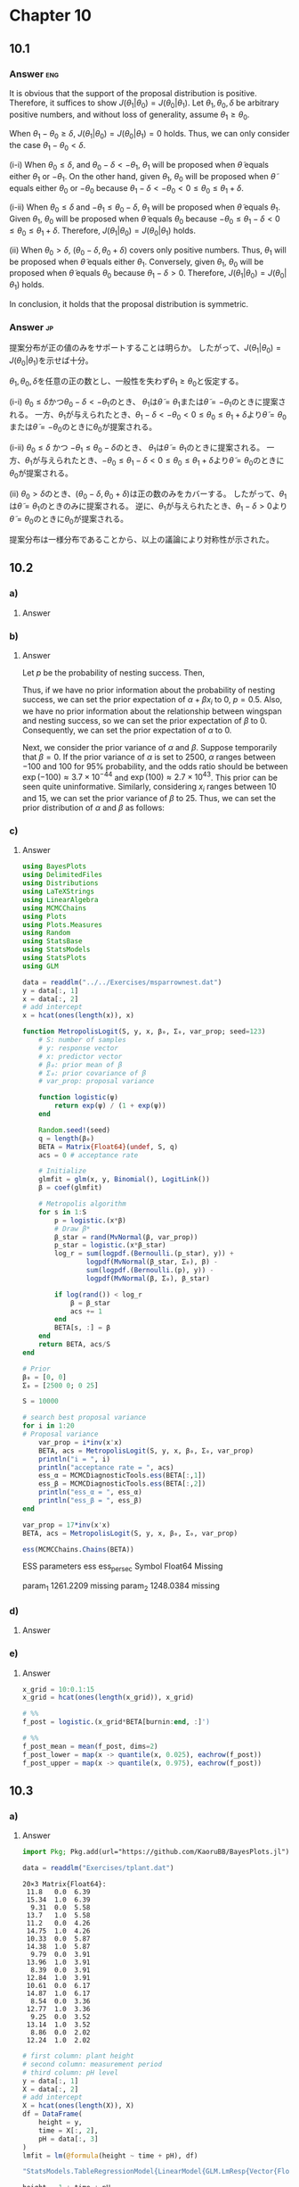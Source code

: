 * Chapter 10
:PROPERTIES:
:header-args:julia: :session hoff_site :eval no-export :exports code
:END:

** 10.1
*** Question :noexport:
Reflecting random walks:
It is often useful in MCMC to have a proposal distribution which is both symmetric and has support only on a certain region.
For example, if we know \(\theta > 0\), we would like our proposal distribution \(J(\theta_1 | \theta_0 )\) to have support on positive \(\theta\) values.
Consider the following proposal algorithm:
- sample \(\tilde{\theta} \sim \mathrm{uniform}(\theta_0 - \delta, \theta_0 + \delta)\);
- if \(\tilde{\theta} < 0\), set \(\theta_1 = -\tilde{\theta}\);
- if \(\tilde{\theta} \ge 0\), set \(\theta_1 = \tilde{\theta}\).
In other words, \(\theta_1 = |\tilde{\theta}|\).
Show that the above algorithm draws samples from a symmetric proposal distribution which has support on positive values of \(\theta\).
It may be helpful to write out the associated proposal density \(J(\theta_1 | \theta_0 )\) under the two conditions \(\theta_0 \le \delta\) and \(\theta_0 > \delta\) separately.

*** Answer :eng:
It is obvious that the support of the proposal distribution is positive.
Therefore, it suffices to show \(J(\theta_1|\theta_0) = J(\theta_0 | \theta_1)\).
Let \(\theta_1, \theta_0, \delta \) be arbitrary positive numbers,
and without loss of generality, assume \(\theta_1 \ge \theta_0\).

When \(\theta_1 - \theta_0 \ge \delta\), \(J(\theta_1|\theta_0) = J(\theta_0 | \theta_1) = 0\) holds.
Thus, we can only consider the case \(\theta_1 - \theta_0 < \delta \).

(i-i) When \(\theta_0 \le \delta \),
and \( \theta_0 - \delta < -\theta_1 \),
\(\theta_1 \) will be proposed when \(\tilde{\theta} \) equals either \(\theta_1\) or \(-\theta_1\).
On the other hand, given \(\theta_1\), \(\theta_0\) will be proposed when \(\tilde{\theta} \) equals either \(\theta_0\) or \(-\theta_0\) because \( \theta_1 - \delta < -\theta_0 < 0 \le \theta_0 \le \theta_1 + \delta \).

(i-ii) When \(\theta_0 \le \delta \) and \( -\theta_1 \le \theta_0 - \delta \),
\(\theta_1 \) will be proposed when \(\tilde{\theta} \) equals \(\theta_1\).
Given \(\theta_1\), \(\theta_0\) will be proposed when \(\tilde{\theta} \) equals \(\theta_0\) because \(-\theta_0 \le \theta_1 - \delta < 0 \le \theta_0 \le \theta_1 + \delta \).
Therefore, \(J(\theta_1|\theta_0) = J(\theta_0 | \theta_1)\) holds.

(ii) When \(\theta_0 > \delta \),
\((\theta_0 - \delta, \theta_0 + \delta)\) covers only positive numbers.
Thus, \(\theta_1 \) will be proposed when \(\tilde{\theta} \) equals either \(\theta_1\).
Conversely, given \(\theta_1\), \(\theta_0\) will be proposed when \(\tilde{\theta} \) equals \(\theta_0\) because \(\theta_1 - \delta > 0 \).
Therefore, \(J(\theta_1|\theta_0) = J(\theta_0 | \theta_1)\) holds.

In conclusion, it holds that the proposal distribution is symmetric.
*** Answer :jp:
提案分布が正の値のみをサポートすることは明らか。
したがって、\(J(\theta_1|\theta_0) = J(\theta_0 | \theta_1)\)を示せば十分。

\(\theta_1, \theta_0, \delta \)を任意の正の数とし、一般性を失わず\(\theta_1 \ge \theta_0\)と仮定する。

(i-i) \(\theta_0 \le \delta \)かつ\( \theta_0 - \delta < -\theta_1 \)のとき、
\(\theta_1\)は\(\tilde{\theta} = \theta_1\)または\(\tilde{\theta} =-\theta_1\)のときに提案される。
一方、\(\theta_1\)が与えられたとき、\( \theta_1 - \delta < -\theta_0 < 0 \le \theta_0 \le \theta_1 + \delta \)より\(\tilde{\theta} = \theta_0\)または\(\tilde{\theta} =-\theta_0\)のときに\(\theta_0\)が提案される。

(i-ii) \(\theta_0 \le \delta\) かつ \( -\theta_1 \le \theta_0 - \delta \)のとき、
\(\theta_1\)は\(\tilde{\theta} = \theta_1\)のときに提案される。
一方、\(\theta_1\)が与えられたとき、\(-\theta_0 \le \theta_1 - \delta < 0 \le \theta_0 \le \theta_1 + \delta \)より\(\tilde{\theta} = \theta_0\)のときに\(\theta_0\)が提案される。

(ii) \(\theta_0 > \delta \)のとき、\((\theta_0 - \delta, \theta_0 + \delta)\)は正の数のみをカバーする。
したがって、\(\theta_1\)は\(\tilde{\theta} = \theta_1\)のときのみに提案される。
逆に、\(\theta_1\)が与えられたとき、\(\theta_1 - \delta > 0 \)より\(\tilde{\theta} = \theta_0\)のときに\(\theta_0\)が提案される。

提案分布は一様分布であることから、以上の議論により対称性が示された。

** 10.2
*** Question :noexport:
Nesting success:
Younger male sparrows may or may not nest during a mating season, perhaps depending on their physical characteristics.
Researchers have recorded the nesting success of 43 young male sparrows of the same age,
as well as their wingspan, and the data appear in the file ~msparrownest.dat~.
Let \(Y_i\) be the binary indicator that sparrow \(i\) successfully nests, and let \(x_{i}\) denote their wingspan.
Our model for \(Y_i\) is
\(\text{logit Pr}(Y_i = 1|\alpha, \beta x_i) = \alpha + \beta x) \), where the logit function is given by
\(\text{logit} \theta = \log \frac{\theta}{1-\theta}\).

*** a)
**** Question :noexport:
Write out the joint sampling distribution
\(\prod_{i=1}^n p(y_i | \alpha, \beta, x_i)\) and simplify as much as possible.
**** Answer
\begin{align*}
\prod_{i=1}^n p(y_i | \alpha, \beta, x_i)
&= \prod_{i=1}^n \frac{\exp(\alpha + \beta x_i)^{y_i}}{1 + \exp(\alpha + \beta x_i)} \\
\end{align*}

*** b)
**** Question :noexport:
Formulate a prior probability distribution over \(\alpha\) and \(\beta\) by considering the range of \(\mathrm{Pr}(Y=1 | \alpha, \beta, x) \) as \(x\) ranges over 10 to 15, the approximate range of the observed wingspans.

**** Answer
Let \(p\) be the probability of nesting success.
Then,
\begin{align*}
\alpha + \beta x_i
&= \text{logit } p \\
&= \log \frac{p}{1-p}. \\
\end{align*}
Thus, if we have no prior information about the probability of nesting success,
we can set the prior expectation of \(\alpha + \beta x_i\) to 0, \(p = 0.5\).
Also, we have no prior information about the relationship between wingspan and nesting success,
so we can set the prior expectation of \(\beta\) to 0.
Consequently, we can set the prior expectation of \(\alpha\) to 0.

Next, we consider the prior variance of \(\alpha\) and \(\beta\).
Suppose temporarily that \(\beta = 0\).
If the prior variance of \(\alpha\) is set to \(2500\),
\(\alpha\) ranges between \(-100\) and \(100\) for 95% probability, and
the odds ratio should be between
\(\exp(-100) \approx 3.7 \times 10^{-44}\) and
\(\exp(100) \approx 2.7 \times 10^{43}\).
This prior can be seen quite uninformative.
Similarly, considering \(x_i\) ranges between 10 and 15,
we can set the prior variance of \(\beta\) to 25.
Thus, we can set the prior distribution of \(\alpha\) and \(\beta\) as follows:
\begin{align*}
\alpha &\sim \mathcal{N}(0, 2500) \\
\beta &\sim \mathcal{N}(0, 25) \\
\end{align*}
*** c)
**** Question :noexport:
Implement a Metropolis algorithm that approximates that approximates \(p(\alpha, \beta |\by, \bx)\).
Adjust the proposal distribution to achieve a reasonable acceptance rate, and run the algorithm long enough so that the effective sample size is at least 1,000 for each parameter.

**** Answer

#+begin_src julia :exports none
# start session at project root
import Pkg; Pkg.activate("./code")
#+end_src

#+RESULTS:

#+begin_src julia :exports code
using BayesPlots
using DelimitedFiles
using Distributions
using LaTeXStrings
using LinearAlgebra
using MCMCChains
using Plots
using Plots.Measures
using Random
using StatsBase
using StatsModels
using StatsPlots
using GLM
#+end_src

#+RESULTS:
: nil

#+begin_src julia :exports code :eval never
data = readdlm("../../Exercises/msparrownest.dat")
y = data[:, 1]
x = data[:, 2]
# add intercept
x = hcat(ones(length(x)), x)

function MetropolisLogit(S, y, x, β₀, Σ₀, var_prop; seed=123)
    # S: number of samples
    # y: response vector
    # x: predictor vector
    # β₀: prior mean of β
    # Σ₀: prior covariance of β
    # var_prop: proposal variance

    function logistic(ψ)
        return exp(ψ) / (1 + exp(ψ))
    end

    Random.seed!(seed)
    q = length(β₀)
    BETA = Matrix{Float64}(undef, S, q)
    acs = 0 # acceptance rate

    # Initialize
    glmfit = glm(x, y, Binomial(), LogitLink())
    β = coef(glmfit)

    # Metropolis algorithm
    for s in 1:S
        p = logistic.(x*β)
        # Draw β*
        β_star = rand(MvNormal(β, var_prop))
        p_star = logistic.(x*β_star)
        log_r = sum(logpdf.(Bernoulli.(p_star), y)) +
                logpdf(MvNormal(β_star, Σ₀), β) -
                sum(logpdf.(Bernoulli.(p), y)) -
                logpdf(MvNormal(β, Σ₀), β_star)

        if log(rand()) < log_r
            β = β_star
            acs += 1
        end
        BETA[s, :] = β
    end
    return BETA, acs/S
end

# Prior
β₀ = [0, 0]
Σ₀ = [2500 0; 0 25]

S = 10000

# search best proposal variance
for i in 1:20
# Proposal variance
    var_prop = i*inv(x'x)
    BETA, acs = MetropolisLogit(S, y, x, β₀, Σ₀, var_prop)
    println("i = ", i)
    println("acceptance rate = ", acs)
    ess_α = MCMCDiagnosticTools.ess(BETA[:,1])
    ess_β = MCMCDiagnosticTools.ess(BETA[:,2])
    println("ess_α = ", ess_α)
    println("ess_β = ", ess_β)
end
#+end_src

#+begin_src julia :exports both :eval never
var_prop = 17*inv(x'x)
BETA, acs = MetropolisLogit(S, y, x, β₀, Σ₀, var_prop)

ess(MCMCChains.Chains(BETA))
#+end_src

#+RESULTS:
#+begin_example julia
ESS
  parameters         ess   ess_per_sec
      Symbol     Float64       Missing

     param_1   1261.2209       missing
     param_2   1248.0384       missing
#+end_example

[[file:../../fig/ch10/ex10-2_itr.png]]

*** d)
**** Question :noexport:
Compare the posterior densities of \(\alpha\) and \(\beta\) to their prior densities.
**** Answer

[[file:../../fig/ch10/ex10-2d.png]]

*** e)
**** Question :noexport:
Using output from the Metropolis algorithm,
come up with a way to make a confidence band for the following /function/ \(f_{\alpha \beta}(x)\) of wingspan:
\[
f_{\alpha \beta}(x) = \frac{ e^{\alpha + \beta x} }{ 1 + e^{\alpha + \beta x} }.
\]
where \(\alpha\) and \(\beta\) are the parameters in your sampling model.
Make a plot of such a band.

**** Answer

#+begin_src julia :exports code :eval never
x_grid = 10:0.1:15
x_grid = hcat(ones(length(x_grid)), x_grid)

# %%
f_post = logistic.(x_grid*BETA[burnin:end, :]')

# %%
f_post_mean = mean(f_post, dims=2)
f_post_lower = map(x -> quantile(x, 0.025), eachrow(f_post))
f_post_upper = map(x -> quantile(x, 0.975), eachrow(f_post))
#+end_src

[[file:../../fig/ch10/ex10-2e.png]]

** 10.3
*** Question :noexport:
Tomato plants:
The file ~tplant.dat~ contains data on the heights of ten tomato plants, grown under a variety of soil =pH= conditions.
Each plant was measured twice.
During the first measurement, each plant’s height was recorded and a reading of soil =pH= was taken.
During the second measurement only plant height was measured, although it is assumed that pH levels did not vary much from measurement to measurement.

*** a)
**** Question :noexport:
Using ordinary least squares, fit a linear regression to the data, modeling plant height as a function of time (measurement period) and =pH= level.
Interpret your model parameters.

**** Answer

#+begin_src julia :exports none
import Pkg; Pkg.activate("./code")
#+end_src

#+RESULTS:

#+begin_src julia :exports code
import Pkg; Pkg.add(url="https://github.com/KaoruBB/BayesPlots.jl")
#+end_src

#+begin_src julia :results output :exports both
data = readdlm("Exercises/tplant.dat")
#+end_src

#+RESULTS:
#+begin_example
20×3 Matrix{Float64}:
 11.8   0.0  6.39
 15.34  1.0  6.39
  9.31  0.0  5.58
 13.7   1.0  5.58
 11.2   0.0  4.26
 14.75  1.0  4.26
 10.33  0.0  5.87
 14.38  1.0  5.87
  9.79  0.0  3.91
 13.96  1.0  3.91
  8.39  0.0  3.91
 12.84  1.0  3.91
 10.61  0.0  6.17
 14.87  1.0  6.17
  8.54  0.0  3.36
 12.77  1.0  3.36
  9.25  0.0  3.52
 13.14  1.0  3.52
  8.86  0.0  2.02
 12.24  1.0  2.02
#+end_example

#+begin_src julia :exports both :results code
# first column: plant height
# second column: measurement period
# third column: pH level
y = data[:, 1]
X = data[:, 2]
# add intercept
X = hcat(ones(length(X)), X)
df = DataFrame(
    height = y,
    time = X[:, 2],
    pH = data[:, 3]
)
lmfit = lm(@formula(height ~ time + pH), df)
#+end_src

#+RESULTS:
#+begin_src julia
"StatsModels.TableRegressionModel{LinearModel{GLM.LmResp{Vector{Float64}}, GLM.DensePredChol{Float64, CholeskyPivoted{Float64, Matrix{Float64}, Vector{Int64}}}}, Matrix{Float64}}

height ~ 1 + time + pH

Coefficients:
────────────────────────────────────────────────────────────────────────
                Coef.  Std. Error      t  Pr(>|t|)  Lower 95%  Upper 95%
────────────────────────────────────────────────────────────────────────
(Intercept)  7.20869     0.589054  12.24    <1e-09   5.9659     8.45149
time         3.991       0.328003  12.17    <1e-09   3.29897    4.68303
pH           0.577752    0.120354   4.80    0.0002   0.323828   0.831676
────────────────────────────────────────────────────────────────────────"
#+end_src

***** English :ignore:English:
This result shows that the height of tomato plants increases by 3.99 cm per time on average.
Also, the height of tomato plants increases by 0.58 cm when the pH level increases by 1.
Even with a significance level of 0.01, these effects are statistically significant.
***** Japanese :ignore:Japanese:
この結果は、トマトの苗の高さは平均して時間あたり3.99 cmずつ増加し、
pHレベルが1上昇すると、0.58 cm増加することを示唆している。
有意水準0.01でも、有意な結果となっている。

*** b)
**** Question :noexport:
Perform model diagnostics.
In particular, carefully analyze the residuals and comment on possible violations of the model assumptions.
In particular, assesss (graphically or otherwise) whether or not the residuals within a plant are independent.
What parts of your ordinary linear regression model do you think are sensitive to any violations of assumptions you may have detected?

**** Answer
[[file:../../fig/ch10/ex10-3b.png]]
***** Japanese :ignore:Japanese:
上は残差の散布図である。
同じトマトの苗は同じ色で示されており、同じ苗に関する残差に相関が見られる。
これより、このデータは一般的なOLSモデルの仮定である、
誤差項が独立同一に分布しているという仮定(random sampling)を満たしていないことが示唆される。
この仮定からの逸脱は、回帰係数や標準誤差の妥当性を損なう。

***** English :ignore:English:
The scatter plot of residuals is shown above.
The same tomato plants are indicated in the same color, and the residuals for the same plant show correlation.
This suggests that the data do not satisfy the assumption of the ordinary least squares model that the errors are independently and identically distributed (random sampling).
Deviation from this assumption would compromise the validity of the regression coefficients and standard errors.

*** c)
**** Question :noexport:
Hypothesize a new model for your data which allows for observations within a plant to be correlated.
Fit the model using a MCMC approximation to the posterior distribution, and present diagnostics for your approximation.

**** Answer
***** algorithm :ignore:
\[
\boldsymbol{Y} = \begin{pmatrix}
Y_{1,1} \\ Y_{1,2} \\
Y_{2,1} \\ Y_{2,2} \\
\vdots \\
Y_{n,1} \\ Y_{n,2}
\end{pmatrix}
\sim \text{multivariate normal} \left( \mathbf{X} \boldsymbol{\beta}, \Sigma \right)
\]
where
\[
\Sigma = \sigma^2 \mathbf{C}_{\rho}
= \sigma^2 \begin{pmatrix}
1 & \rho & 0 & 0 & \cdots & 0 \\
\rho & 1 & 0 & 0 & \cdots & 0 \\
0 & 0 & 1 & \rho & \cdots & 0 \\
0 & 0 & \rho & 1 & \cdots & 0 \\
\vdots & \vdots & \vdots & \vdots & \ddots & \vdots \\
0 & 0 & 0 & 0 & \cdots & 1
\end{pmatrix}
\]
and \(\rho\) is the correlation between the two measurements of the same plant.

Setting the prior distribution of \(\beta, \sigma, \rho\) as follows,
- \(\beta\):
  \[
  \beta \sim \mathcal{N}(\boldsymbol{\beta}_0, \Sigma_0),
  \]
- \(\sigma\):
  \[
  \sigma \sim \text{inverse-gamma}( \frac{v_0}{2}, \frac{v_0 \sigma_0^2}{2} ),
  \]
- \(\rho\):
  \[
  \rho \sim \text{uniform}( 0, 1 ),
  \]
the posterior distributions of \(\beta, \sigma\) are given by
\begin{align*}
\{\boldsymbol{\beta} | \boldsymbol{y}, \mathbf{X}, \sigma^2, \rho \} &\sim \text{multivariate normal}(\boldsymbol{\beta}_n, \Sigma_n), \text{ where} \\
\Sigma_n &= \left( \mathbf{X}^{\top} \mathbf{C}_{\rho}^{-1} \mathbf{X}/\sigma^2 + \Sigma_0^{-1} \right)^{-1} \\
\boldsymbol{\beta}_n &= \Sigma_n \left( \mathbf{X}^{\top} \mathbf{C}_{\rho}^{-1} \boldsymbol{y}/\sigma^2 + \Sigma_0^{-1} \boldsymbol{\beta}_0 \right), \text{ and} \\
\{\sigma^2 | \boldsymbol{y}, \mathbf{X}, \boldsymbol{\beta}, \rho \} &\sim \text{inverse-gamma} \left( \frac{ \nu_0 + n }{2}, \frac{ \nu_0 + \mathrm{SSR}_{\rho} }{2} \right), \text{ where} \\
\mathrm{SSR}_{\rho} &= \left( \boldsymbol{y} - \mathbf{X} \boldsymbol{\beta} \right)^{\top} \mathbf{C}_{\rho}^{-1} \left( \boldsymbol{y} - \mathbf{X} \boldsymbol{\beta} \right). \\
\end{align*}

The posterior distribution of \(\rho\) is not analytically tractable, so we use the Metropolis algorithm to sample from the posterior distribution.

Given \(\{\boldsymbol{\beta}^{(s)}, \sigma^{2(s)}, \rho^{(s)}\}\), we update the parameters as follows:
1. Update \(\boldsymbol{\beta}\):
   Sample \(\boldsymbol{\beta}^{(s+1)} \sim \text{multivariate normal}(\boldsymbol{\beta}_n, \Sigma_n)\),
   where \(\boldsymbol{\beta}_n \) and \(\Sigma_n\) depend on \(\sigma^{2(s)}\) and \(\rho^{(s)}\).
2. Update \(\sigma^2\):
   Sample \(\sigma^{2(s+1)} \sim \text{inverse-gamma}([\nu_0 + n]/2, [\nu_0 \sigma_0^2 + \mathrm{SSR}_{\rho}] / 2)\),
   where \(\mathrm{SSR}_{\rho}\) depends on \(\boldsymbol{\beta}^{(s+1)}\) and \(\rho^{(s)}\).
3. Update \(\rho\):
   a. Propose \(\rho^{\ast} \sim \text{uniform}(\rho^{(s)} - \delta, \rho^{(s)} + \delta)\).
      If \(\rho^{\ast} \lt 0\) then reassin it to be \(|\rho^{\ast}|\).
      If \(\rho^{\ast} > 1\) reassin it to be \(2 - \rho^{\ast}\).
   b. Compute the acceptance ratio
      \[ r = \frac{ p(\boldsymbol{y} | \mathbf{X}, \boldsymbol{\beta}^{(s+1)}, \sigma^{2(s+1)}, \rho^{\ast} ) p(\rho^{\ast})}{ p(\boldsymbol{y} | \mathbf{X}, \boldsymbol{\beta}^{(s+1)}, \sigma^{2(s+1)}, \rho^{(s)} ) p(\rho^{(s)})} \]
      and sample \(u \sim \text{uniform}(0,1)\).
      If \(u \lt r\), set \(\rho^{(s+1)} = \rho^{\ast}\), otherwise set \(\rho^{(s+1)} = \rho^{(s)}\).

***** code :ignore:

#+begin_src julia :exports code
function fit_ar1_linear_model_for_repeated_individuals(y, X, β₀, Σ₀, ν₀, σ₀²; S=5000, δ=1, seed=42, thin=1)

    n, p = size(X)

    # starting values
    lmfit = lm(X, y)
    β = coef(lmfit)
    σ² = sum(map(x -> x^2, residuals(lmfit))) / (n - p)
    res = residuals(lmfit)
    ρ = autocor(res, [1])[1]

    Random.seed!(seed)
    OUT = Matrix{Float64}(undef, 0, p+2)
    ac = 0 # acceptance count

    function _create_cor_matrix(n::Int, ρ::Number)
        Cᵨ = zeros(n, n)
        for i in 1:n
            for j in 1:n
                if i == j
                    Cᵨ[i, j] = 1
                elseif (i - j == 1 && i % 2 == 0) || (j - i == 1 && j % 2 == 0)
                    Cᵨ[i, j] = ρ
                end
            end
        end
        return Cᵨ
    end

    function _update_β(y, X, σ², iCor, Σ₀, β₀)
        V_β = inv(X' * iCor * X/σ² + Σ₀)
        E_β = V_β * (X' * iCor * y/σ² + inv(Σ₀) * β₀)
        return rand(MvNormal(E_β, Symmetric(V_β)))
    end

    function _update_σ²(y, X, β, iCor, ν₀, σ₀²)
        νₙ = ν₀ + length(y)
        SSR = (y - X*β)' * iCor * (y - X*β)
        νₙσ²ₙ = ν₀ * σ₀² + SSR
        return rand(InverseGamma(νₙ / 2, νₙσ²ₙ/2))
    end

    function _update_ρ(ρ, y, X, β, σ², δ)
        ρₚ = rand(Uniform(ρ-δ, ρ+δ)) |> abs
        ρₚ = minimum([ρₚ, 2-ρₚ])
        Cor = _create_cor_matrix(n, ρ)
        Corₚ = _create_cor_matrix(n, ρₚ)
        lr = -0.5*(
            logdet(Corₚ) - logdet(Cor)  +
            tr((y-X*β)*(y-X*β)' * (inv(Corₚ) - inv(Cor)))/σ²
        )
        if log(rand()) < lr
            ac += 1
            return ρₚ
        else
            return ρ
        end
    end

    # MCMC algorithm
    for s in 1:S
        Cor = _create_cor_matrix(n, ρ)
        iCor = inv(Cor)

        β = _update_β(y, X, σ², iCor, Σ₀, β₀)
        σ² = _update_σ²(y, X, β, iCor, ν₀, σ₀²)
        ρ = _update_ρ(ρ, y, X, β, σ², δ)

        # store
        if s % thin == 0
            # println(s, ac/s, β, σ², ρ)
            println(join([s, ac/s, β, σ², ρ], ", "))
            params = vcat(β, σ², ρ)'
            OUT = vcat(OUT, params)
        end
    end

    return OUT
end
#+end_src

#+RESULTS:
: fit_ar1_linear_model_for_repeated_individuals

#+begin_src julia :exports code
# set prior parameters
ν₀ = 1
σ₀² = 1
Σ₀ = diagm(repeat([1/1000], 3))
β₀ = [0, 0, 0]
#+end_src

#+RESULTS:
| 0 |
| 0 |
| 0 |

#+begin_src julia :results output :exports both
y = df[:, 1];
X = hcat(ones(length(y)), df[:,2], df[:,3])
#+end_src

#+RESULTS:
#+begin_example

20×3 Matrix{Float64}:
 1.0  0.0  6.39
 1.0  1.0  6.39
 1.0  0.0  5.58
 1.0  1.0  5.58
 1.0  0.0  4.26
 1.0  1.0  4.26
 1.0  0.0  5.87
 1.0  1.0  5.87
 1.0  0.0  3.91
 1.0  1.0  3.91
 1.0  0.0  3.91
 1.0  1.0  3.91
 1.0  0.0  6.17
 1.0  1.0  6.17
 1.0  0.0  3.36
 1.0  1.0  3.36
 1.0  0.0  3.52
 1.0  1.0  3.52
 1.0  0.0  2.02
 1.0  1.0  2.02
#+end_example

#+begin_src julia :exports code
# MCMC
S=25000
δ=0.1
thin=25
fitted_sample = fit_ar1_linear_model_for_repeated_individuals(y, X, β₀, Σ₀, ν₀, σ₀², S=S, δ=δ, thin=thin);
#+end_src

#+RESULTS:

#+begin_src julia :results file :exports both
plot(
    map(
        1:size(fitted_sample, 2), ["intercept", "β₁", "β₂", "σ²", "ρ"]
    ) do i, label
        plot(
            fitted_sample[:, i],
            xlabel="scan/25",
            ylabel=label,
            legend=nothing
        )
    end...,
    layout=(3, 2), size=(900, 900)
)
savefig("../../fig/ch10/ex10_3_scan.png")
"../../fig/ch10/ex10_3_scan.png"
#+end_src

#+CAPTION: Sample paths of the parameters
#+NAME: fig:ex10_3_scan
#+RESULTS:
[[file:../../fig/ch10/ex10_3_scan.png]]

#+begin_src julia :results file :exports both
plot(
    map(
        1:size(fitted_sample, 2), ["intercept", "β₁", "β₂", "σ²", "ρ"]
    ) do i, label
        bar(
            0:30,
            autocor(fitted_sample[:, i], 0:30),
            xlabel="lag/25 of $label",
            ylabel="ACF",
            legend=false
        )
    end...,
    layout=(2, 3), size=(900, 500), margin=5mm
)
savefig("./../../fig/ch10/ex10_3_acf.png")
"./../../fig/ch10/ex10_3_acf.png"
#+end_src

#+CAPTION: Autocorrelation plots of the parameters
#+NAME: fig:ex10_3_acf
#+RESULTS:
[[file:../../fig/ch10/ex10_3_acf.png]]
***** Japanese :ignore:Japanese:
図[[fig:ex10_3_scan]]、[[fig:ex10_3_acf]]はそれぞれ、25,000スキャンのうち25スキャンごとに保存された各パラメーターのサンプルパスと、自己相関のプロットである。
これらの結果から、MCMCサンプリングが十分に収束していること確認できる。
***** English :ignore:English:
Figure [[fig:ex10_3_scan]] and [[fig:ex10_3_acf]] show the sample paths and autocorrelation plots of each parameter saved every 25 scans out of 25,000 scans.
These results confirm that the MCMC sampling has sufficiently converged.

*** d)
**** Question :noexport:
Discuss the results of your data analysis.
In particular, discuss similarities and differences between the ordinary linear regression and the model fit with correlated responses.
Are the conclusions different?
**** Answer
***** plot :ignore:
#+begin_src julia :exports both :results raw file
figs = []
for i in 1:3
    fig = plot_posterior_density(
        fitted_sample[:, i], bandwidth=0.1, xlabel="β" * "_$i"
    )
    fig = vspan!(
        fig,
        confint(lmfit)[i, :],
        color = :blue,
        alpha = 0.1,
        label = "95% CI of OLS",
        legend = i == 3 ? :topright : nothing,
    )
    fig = vline!(
        fig,
        [coef(lmfit)[i]],
        color = :blue,
        linestyle = :dash,
        label = "OLS estimate",
    )
    push!(figs, fig)
end

plot(figs..., layout=(1, 3), size=(1000, 400), margin=5mm)
savefig("../../fig/ch10/ex10_3d.png")
"../../fig/ch10/ex10_3d.png"
#+end_src

#+CAPTION: Posterior of the coefficients
#+NAME: fig:ex10_3d
#+RESULTS:
[[file:../../fig/ch10/ex10_3d.png]]
***** Japanese :ignore:Japanese:
図[[fig:ex10_3d]]は、MCMCサンプリングによる事後分布の分布、事後平均、95%信用区間と、
OLSによる点推定量と95%信頼区間を示している。
切片(\(\beta_1\)), timeの係数(\(\beta_2\)), pHの係数(\(\beta_3\))について、MCMCサンプリングによる事後平均とOLS推定量はほぼ一致しているが、95%信用区間とOLSの信頼区間は異なる。
もし点推定値のみに関心がある場合、同様な結論が得られるが、推定値の不確実性などを考慮したい場合、今回のベイズモデルとOLSモデルの結論は大きく異なる。
***** English :ignore:English:
Figure [[fig:ex10_3d]] shows the posterior density, posterior mean, and 95% credible interval of the coefficients obtained by MCMC sampling, as well as the point estimate and 95% confidence interval obtained by OLS.
The posterior means of \(\beta_1\) and \(\beta_2\) are almost identical to the OLS estimates, but the 95% credible intervals and OLS confidence intervals differ.
If only point estimates are of interest, similar conclusions can be drawn, but if uncertainties in the estimates are to be considered, the conclusions of the Bayesian model and the OLS model differ significantly.
** 10.4
*** Question :noexport:
Gibbs sampling:
Consider the general Gibbs sampler for a vector of parameters \(\bm{\phi}\).
Suppose \(\bm{\phi}^{(s)}\) is sampled from the target distribution \(p(\bm{\phi})\) and then \(\bm{\phi}^{(s+1)}\) is generated using the Gibbs sampler by iteratively updating each component of the parameter vector.
Show that the marginal probability \(\text{Pr}(\bm{\phi}^{(s+1)} \in A)\) equals the target distribution \(\int_A p(\bm{\phi}) d \bm{\phi} \)

*** Answer :Japanese:
\(\bm{\phi}\)は\(d\)次元の確率ベクトルとする。

\(\bm{\phi}_a\), \(\bm{\phi}_b\)をそれぞれ\(\mathbb{R}^d\)の任意の確率ベクトルとし、
\(\bm{\phi}_a = (a_1, \dots, a_d)\), \(\bm{\phi}_b = (b_1, \dots, b_d)\)とおくと、
\begin{equation}
\label{eq:10-4-dbc}
\begin{aligned}
& p(\bm{\phi}_a) \mathrm{Pr}( \bm{\phi}^{(t)} = \bm{\phi}_a, \bm{\phi}^{(t+1)} = \bm{\phi}_b ) \\
= & p(a_1, \dots, a_d) p(b_1 | a_2, \dots, a_d) p(b_2 | b_1, a_3, \dots, a_d) \\
& \times p(b_3 | b_1, b_2, a_4, \dots, a_d) \dots p(b_d | b_1, \dots, b_{d-1}) \\
= & p(a_1|a_2, \dots, a_d) p(a_2, \dots, a_d) p(b_1 | a_2, \dots, a_d) p(b_2 | b_1, a_3, \dots, a_d) \\
& \times p(b_3 | b_1, b_2, a_4, \dots, a_d) \dots p(b_d | b_1, \dots, b_{d-1}) \\
= & p(a_1|a_2, \dots, a_d) p(b_1, a_2, \dots, a_d) p(b_2 | b_1, a_3, \dots, a_d) \\
& \times p(b_3 | b_1, b_2, a_4, \dots, a_d) \dots p(b_d | b_1, \dots, b_{d-1}) \\
= & p(a_1|a_2, \dots, a_d) p(a_2 | b_1, a_3, \dots, a_d) p(b_1, a_3, \dots, a_d) p(b_2 | b_1, a_3, \dots, a_d) \\
= & p(b_3 | b_1, b_2, a_4, \dots, a_d) \dots p(b_d | b_1, \dots, b_{d-1}) \\
= & p(a_1|a_2, \dots, a_d) p(a_2 | b_1, a_3, \dots, a_d) p(b_1, b_2, a_3, \dots, a_d) \\
= &  p(b_3 | b_1, b_2, a_4, \dots, a_d) \dots p(b_d | b_1, \dots, b_{d-1}) \\
= & \ldots \\
= &p(a_1 | a_2, \dots, a_d) p(a_2 | b_1, a_3, \dots, a_d) \dots p(a_d | a_1, \dots, a_{d-1}) p(b_1, \dots, b_d) \\
= & p(\bm{\phi}_b) \mathrm{Pr}( \bm{\phi}^{(t)} = \bm{\phi}_b, \bm{\phi}^{(t+1)} = \bm{\phi}_a ) \\
\end{aligned}
\end{equation}
が成り立つ。

よって、
\begin{equation*}
\begin{aligned}
\text{Pr}(\bm{\phi}^{(s+1)} \in A)
&= \int_A \left[\int_{\mathbb{R}^d} p(\bm{\phi}^{(s)}) \mathrm{Pr}(\bm{\phi}^{(t)} = \bm{\phi}^{(s)}, \bm{\phi}^{(t+1)} = \bm{\phi}^{(s+1)})
d\bm{\phi}^{(s)}\right] d\bm{\phi}^{(s+1)} & (\text{by assumption}) \\
&= \int_A \left[\int_{\mathbb{R}^d} p(\bm{\phi}^{(s+1)}) \mathrm{Pr}(\bm{\phi}^{(t)} = \bm{\phi}^{(s+1)}, \bm{\phi}^{(t+1)} = \bm{\phi}^{(s)})
d\bm{\phi}^{(s)}\right] d\bm{\phi}^{(s+1)} &(\because \eqref{eq:10-4-dbc}) \\
&= \int_A p(\bm{\phi}^{(s+1)}) \left[\int_{\mathbb{R}^d} \mathrm{Pr}(\bm{\phi}^{(t)} = \bm{\phi}^{(s+1)}, \bm{\phi}^{(t+1)} = \bm{\phi}^{(s)})
d\bm{\phi}^{(s)}\right] d\bm{\phi}^{(s+1)} \\
&= \int_A p(\bm{\phi}^{(s+1)}) d\bm{\phi}^{(s+1)} \\
&= \int_A p(\bm{\phi}) d\bm{\phi}
\end{aligned}
\end{equation*}

*** Answer :English:
\(\bm{\phi}\) is a \(d\)-dimensional vector of parameters.

Let \(\bm{\phi}_a\), \(\bm{\phi}_b\) be arbitrary probability vectors in \(\mathbb{R}^d\), and
\(\bm{\phi}_a = (a_1, \dots, a_d)\), \(\bm{\phi}_b = (b_1, \dots, b_d)\).
Then, we have
\begin{equation}
\label{eq:10-4-dbc}
\begin{aligned}
& p(\bm{\phi}_a) \mathrm{Pr}( \bm{\phi}^{(t)} = \bm{\phi}_a, \bm{\phi}^{(t+1)} = \bm{\phi}_b ) \\
= & p(a_1, \dots, a_d) p(b_1 | a_2, \dots, a_d) p(b_2 | b_1, a_3, \dots, a_d) \\
& \times p(b_3 | b_1, b_2, a_4, \dots, a_d) \dots p(b_d | b_1, \dots, b_{d-1}) \\
= & p(a_1|a_2, \dots, a_d) p(a_2, \dots, a_d) p(b_1 | a_2, \dots, a_d) p(b_2 | b_1, a_3, \dots, a_d) \\
& \times p(b_3 | b_1, b_2, a_4, \dots, a_d) \dots p(b_d | b_1, \dots, b_{d-1}) \\
= & p(a_1|a_2, \dots, a_d) p(b_1, a_2, \dots, a_d) p(b_2 | b_1, a_3, \dots, a_d) \\
& \times p(b_3 | b_1, b_2, a_4, \dots, a_d) \dots p(b_d | b_1, \dots, b_{d-1}) \\
= & p(a_1|a_2, \dots, a_d) p(a_2 | b_1, a_3, \dots, a_d) p(b_1, a_3, \dots, a_d) p(b_2 | b_1, a_3, \dots, a_d) \\
= & p(b_3 | b_1, b_2, a_4, \dots, a_d) \dots p(b_d | b_1, \dots, b_{d-1}) \\
= & p(a_1|a_2, \dots, a_d) p(a_2 | b_1, a_3, \dots, a_d) p(b_1, b_2, a_3, \dots, a_d) \\
= &  p(b_3 | b_1, b_2, a_4, \dots, a_d) \dots p(b_d | b_1, \dots, b_{d-1}) \\
= & \ldots \\
= &p(a_1 | a_2, \dots, a_d) p(a_2 | b_1, a_3, \dots, a_d) \dots p(a_d | a_1, \dots, a_{d-1}) p(b_1, \dots, b_d) \\
= & p(\bm{\phi}_b) \mathrm{Pr}( \bm{\phi}^{(t)} = \bm{\phi}_b, \bm{\phi}^{(t+1)} = \bm{\phi}_a ) \\
\end{aligned}
\end{equation}

Therefore, the following holds:
\begin{equation*}
\begin{aligned}
\text{Pr}(\bm{\phi}^{(s+1)} \in A)
&= \int_A \left[\int_{\mathbb{R}^d} p(\bm{\phi}^{(s)}) \mathrm{Pr}(\bm{\phi}^{(t)} = \bm{\phi}^{(s)}, \bm{\phi}^{(t+1)} = \bm{\phi}^{(s+1)})
d\bm{\phi}^{(s)}\right] d\bm{\phi}^{(s+1)} & (\text{by assumption}) \\
&= \int_A \left[\int_{\mathbb{R}^d} p(\bm{\phi}^{(s+1)}) \mathrm{Pr}(\bm{\phi}^{(t)} = \bm{\phi}^{(s+1)}, \bm{\phi}^{(t+1)} = \bm{\phi}^{(s)})
d\bm{\phi}^{(s)}\right] d\bm{\phi}^{(s+1)} &(\because \eqref{eq:10-4-dbc}) \\
&= \int_A p(\bm{\phi}^{(s+1)}) \left[\int_{\mathbb{R}^d} \mathrm{Pr}(\bm{\phi}^{(t)} = \bm{\phi}^{(s+1)}, \bm{\phi}^{(t+1)} = \bm{\phi}^{(s)})
d\bm{\phi}^{(s)}\right] d\bm{\phi}^{(s+1)} \\
&= \int_A p(\bm{\phi}^{(s+1)}) d\bm{\phi}^{(s+1)} \\
&= \int_A p(\bm{\phi}) d\bm{\phi}.
\end{aligned}
\end{equation*}
** 10.5 :noexport:
*** Question :noexport:
Logistic regression variable selection:
Consider a logistic regression model for predicting diabetes as a function of \(x1 =\) number of pregnancies, \(x2 =\) blood pressure, \(x3 =\) body mass index, \(x4 =\) diabetes pedigree and \(x5 =\) age.
Using the data in ~azdiabetes.dat~, center and scale each of the \(x\)- variables by subtracting the sample average and dividing by the sample standard deviation for each variable.
Consider a logistic regression model of the form \(\mathrm{Pr}(Y_i=1 | \bm{x}_i, \bm{\beta}, \bm{\gamma}) = e^{\theta_i}/(1+e^{\theta_i})\) where
\[
\theta_i = \beta_0 + \beta_1 \gamma_1 x_{i,1} + \beta_2 \gamma_2 x_{i,2} + \beta_3 \gamma_3 x_{i,3} + \beta_4 \gamma_4 x_{i,4} + \beta_5 \gamma_5 x_{i,5}
\]
In this model, each \(\gamma_j\) is either 0 or 1, indicating whether or not variable \( j \) is a predictor of diabetes.
For example, if it were the case that \(\bm{\gamma} = (1, 1, 0, 0, 0)\), then \(\theta_i = \beta_0 + \beta_1 x_{i,1} + \beta_2 x_{i,2}\).
Obtain posterior distributions for \(\bm{\beta}\) and \(\bm{\gamma}\), using independent prior distributions for the parameters, such that \(\gamma_j \sim \mathrm{binary}(1/2), \beta_0 \sim \mathrm{normal}(0,16)\) and \(\beta_j \sim \mathrm{normal}(0, 4)\) for each \(j > 0\).

*** a)
**** Question :noexport:
Implement a Metropolis-Hastings algorithm for approximating the posterior distribution of \(\bm{\beta}\) and \(\bm{\gamma}\).
Examine the sequence \(\beta_j^{(s)}\) and \(\beta_j^{(s)} \times \gamma_j^{(s)}\) for each \(j\) and discuss the mixing of the chain.
**** Answer
***** sampling model
\begin{align*}
Y_i &\sim \text{Bernoulli} \left(\frac{e^{\theta_i}}{1 + e^{\theta_i}} \right) \quad (i = 1, \dots, n) \\
\theta_i &= \beta_0 + \beta_1 \gamma_1 x_{i,1} + \beta_2 \gamma_2 x_{i,2} + \beta_3 \gamma_3 x_{i,3} + \beta_4 \gamma_4 x_{i,4} + \beta_5 \gamma_5 x_{i,5} \\
\end{align*}

***** prior
\begin{align*}
\gamma_j &\sim \text{Bernoulli}(1/2) \quad (j = 1, \dots, 5) \\
\beta_0 &\sim \mathcal{N}(0, 16) \\
\beta_j &\sim \mathcal{N}(0, 4) \quad (j = 1, \dots, 5) \\
\end{align*}

***** calculation of acceptance ratio \(r\)
The likelihood and log-likelihood are as follows:

\begin{align*}
p(\bm{y} | \bm{x}, \bm{\beta}, \bm{\gamma})
&= \prod_{i=1}^n \left( \frac{e^{\theta_i}}{1 + e^{\theta_i}} \right)^{y_i} \left( \frac{1}{1 + e^{\theta_i}} \right)^{1-y_i} \\
\log p(\bm{y} | \bm{x}, \bm{\beta}, \bm{\gamma})
&= \sum_{i=1}^n \left\{ y_i \log \left( \frac{e^{\theta_i}}{1 + e^{\theta_i}} \right) + (1-y_i) \log \left( \frac{1}{1 + e^{\theta_i}} \right) \right\} \\
&= \sum_{i=1}^n \left\{ y_i \left[ \log(e^{\theta_i}) - \log(1 + e^{\theta_i}) \right] + (1-y_i) \left[ - \log(1 + e^{\theta_i}) \right] \right\} \\
&= \sum_{i=1}^n \left( y_i \theta_i - y_i \log(1 + e^{\theta_i}) - (1-y_i) \log(1 + e^{\theta_i}) \right) \\
&= \sum_{i=1}^n \left( y_i \theta_i - \log(1 + e^{\theta_i}) \right) \\
\end{align*}

For example, when updating \(\gamma_j\), the acceptance ratio is calculated as follows:

\begin{align*}
r &= \frac{ p(\bm{y} | \bm{x}, \bm{\beta}^{(s)}, \bm{\gamma}^{(s)}_{-j}, \gamma_j^{\ast} ) p(\gamma_j^{\ast})}{ p(\bm{y} | \bm{x}, \bm{\beta}^{(s)}, \bm{\gamma}^{(s)}_{-j}, \gamma_j^{(s)}) p(\gamma_j^{(s)}) }
\times \frac{ J(\gamma_j^{(s)} | \gamma_j^{\ast}) }{ J(\gamma_j^{\ast} | \gamma_j^{(s)}) } \\
\log r &= \log p(\bm{y} | \bm{x}, \bm{\beta}^{(s)}, \bm{\gamma}^{(s)}_{-j}, \gamma_j^{\ast} ) + \log p(\gamma_j^{\ast}) - \log p(\bm{y} | \bm{x}, \bm{\beta}^{(s)}, \bm{\gamma}^{(s)}_{-j}, \gamma_j^{(s)}) - \log p(\gamma_j^{(s)}) \\
&\quad+ \log J(\gamma_j^{(s)} | \gamma_j^{\ast}) - \log J(\gamma_j^{\ast} | \gamma_j^{(s)}) \\
\end{align*}
***** proposal distributions
****** Japanese :ignore:Japanese:
提案分布をどう設定するかがまじでわからん。
とりあえずこんな感じで置いてみて、適当にパラメーターを調整していくことにする。

****** distribution :ignore:
\begin{align*}
\beta_j^{\ast} | \beta_j^{(s)} &\sim \mathcal{N}(\beta_j^{(s)}, \delta^2) \\
\gamma_j^{\ast} | \gamma_j^{(s)} &\sim \text{Bernoulli}(\max(\eta, \gamma_j^{(s)}-\eta)), \quad 0 < \eta < 1 \\
\end{align*}

***** import data
#+begin_src julia :exports code :results none
data = readdlm("./Exercises/azdiabetes.dat", header=true)
header = data[2] |> vec
df = DataFrame(data[1], header)

col_int = [:npreg, :glu, :bp, :skin, :age]
col_float = [:bmi, :ped]
col_str = :diabetes
df[!,col_int] = Int.(df[!,col_int])
df[!,col_float] = Float32.(df[!,col_float])
df[!,col_str] = String.(df[!,col_str])
#+end_src

#+begin_src julia :results output
first(df, 5)
#+end_src

#+RESULTS:
: 5×8 DataFrame
:  Row │ npreg  glu    bp     skin   bmi      ped      age    diabetes
:      │ Int64  Int64  Int64  Int64  Float32  Float32  Int64  String
: ─────┼───────────────────────────────────────────────────────────────
:    1 │     5     86     68     28     30.2    0.364     24  No
:    2 │     7    195     70     33     25.1    0.163     55  Yes
:    3 │     5     77     82     41     35.8    0.156     35  No
:    4 │     0    165     76     43     47.9    0.259     26  No
:    5 │     0    107     60     25     26.4    0.133     23  No

***** process data
#+begin_src julia :exports code :results none
predictors = [:npreg, :bp, :bmi, :ped, :age]
X = hcat(
    ones(size(df, 1)),
    mapcols(zscore, df[!, predictors])
) |> Matrix
y = map(x -> x == "Yes" ? 1 : 0, df[!, :diabetes]) |> Vector
#+end_src

#+begin_src julia :exports both :results output
X[1:5, :]
#+end_src

#+RESULTS:
: 5×6 Matrix{Float64}:
:  1.0   0.447786  -0.284774  -0.390958  -0.403331  -0.707578
:  1.0   1.05164   -0.122308  -1.13212   -0.986707   2.17304
:  1.0   0.447786   0.852489   0.422864  -1.00702    0.314576
:  1.0  -1.06186    0.365091   2.1813    -0.708079  -0.521732
:  1.0  -1.06186   -0.934639  -0.943195  -1.07378   -0.800501

***** step by step :noexport:
#+begin_src julia :exports both :results output
γ_init = ones(5);
glmfit = glm(X, y, Binomial(), LogitLink())
#+end_src

#+RESULTS:
#+begin_example

GeneralizedLinearModel{GLM.GlmResp{Vector{Float64}, Binomial{Float64}, LogitLink}, GLM.DensePredChol{Float64, CholeskyPivoted{Float64, Matrix{Float64}, Vector{Int64}}}}:

Coefficients:
──────────────────────────────────────────────────────────────────
         Coef.  Std. Error      z  Pr(>|z|)   Lower 95%  Upper 95%
──────────────────────────────────────────────────────────────────
x1  -0.864381     0.108382  -7.98    <1e-14  -1.07681    -0.651956
x2   0.280428     0.128647   2.18    0.0293   0.0282854   0.532571
x3   0.0111493    0.115413   0.10    0.9230  -0.215057    0.237355
x4   0.702529     0.11985    5.86    <1e-08   0.467628    0.93743
x5   0.456899     0.10762    4.25    <1e-04   0.245969    0.66783
x6   0.504739     0.135298   3.73    0.0002   0.239561    0.769917
──────────────────────────────────────────────────────────────────
#+end_example

#+begin_src julia :exports both :results output
β_init = coef(glmfit)
#+end_src

#+RESULTS:
: 6-element Vector{Float64}:
:  -0.8643810299747683
:   0.2804280589402069
:   0.011149325407118655
:   0.7025291397493797
:   0.4568994903080483
:   0.5047389752091812

#+begin_src julia
δ = 0.1
η = 0.1

γ = γ_init
β = β_init
j = 1
β_prp = copy(β)
β_prp[j] = rand(Normal(β[j], δ))
#+end_src

#+RESULTS:
: -0.7953925411287963

#+begin_src julia
γ, β
#+end_src

#+RESULTS:
: ([1.0, 1.0, 1.0, 1.0, 1.0], [-0.8643810299747683, 0.2804280589402069, 0.011149325407118655, 0.7025291397493797, 0.4568994903080483, 0.5047389752091812])

#+begin_src julia :results none
function _loglikelihood(y, X, β, γ)
    θ = X * (β .* [1;γ])
    return sum(y .* θ - log.(1 .+ exp.(θ)))
end
#+end_src

#+begin_src julia :results output
_loglikelihood(y, X, β, γ)
#+end_src

#+RESULTS:
: -276.83295986825374

#+begin_src julia
log_r = _loglikelihood(y, X, β_prp, γ) - _loglikelihood(y, X, β, γ) +
    logpdf(Normal(0, 4), β_prp[j]) - logpdf(Normal(0, 4), β[j]) +
    logpdf(Normal(β_prp[j], δ), β[j]) - logpdf(Normal(β[j], δ), β_prp[j])
#+end_src

#+RESULTS:
: -0.21652835739004717

#+begin_src julia :results value
if log(rand()) < log_r
    β[j] = β_prp[j]
end
β[j]
#+end_src

#+RESULTS:
: -0.8643810299747683

#+begin_src julia
j = 2
β_prp = copy(β)
β_prp[j] = rand(Normal(β[j], δ))
log_r = _loglikelihood(y, X, β_prp, γ) - _loglikelihood(y, X, β, γ) +
    logpdf(Normal(0, 2), β_prp[j]) - logpdf(Normal(0, 2), β[j]) +
    logpdf(Normal(β_prp[j], δ), β[j]) - logpdf(Normal(β[j], δ), β_prp[j])
#+end_src

#+RESULTS:
: -0.04360858509140009

#+begin_src julia :results value
if log(rand()) < log_r
    β[j] = β_prp[j]
end
β
#+end_src

#+RESULTS:
|  -0.8643810299747683 |
|  0.30932193994622503 |
| 0.011149325407118655 |
|   0.7025291397493797 |
|   0.4568994903080483 |
|   0.5047389752091812 |

これをjについてやっていけばよさそう

γについてもやっていく

#+begin_src julia
max(η, γ[j]-η)
#+end_src

#+begin_src julia
γ_prp = copy(γ)
γ_prp[j] = rand(Bernoulli(max(η, γ[j]-η)))
#+end_src

#+RESULTS:
: false

#+begin_src julia
γ_prp
#+end_src

#+RESULTS:
| 1.0 |
| 0.0 |
| 1.0 |
| 1.0 |
| 1.0 |

#+begin_src julia :results output
pdf(Bernoulli(0.1), 1)
pdf(Bernoulli(0.1), 0)
#+end_src

#+RESULTS:
: 0.1
: 0.9

#+begin_src julia
log_r = _loglikelihood(y, X, β, γ_prp) - _loglikelihood(y, X, β, γ) +
    logpdf(Bernoulli(0.5), γ_prp[j]) - logpdf(Bernoulli(0.5), γ[j]) +
    logpdf(Bernoulli(max(η , γ[j]-η)), γ_prp[j]) - logpdf(Bernoulli(max(η, γ_prp[j]-η)), γ[j])
log_r
#+end_src

#+RESULTS:
: -0.0004947853245771405

#+begin_src julia
if log(rand()) < log_r
    γ[j] = γ_prp[j]
end
γ
#+end_src

#+RESULTS:
| 1.0 |
| 0.0 |
| 1.0 |
| 1.0 |
| 1.0 |

***** M-H algorithm
#+begin_src julia :exports code :results none
function logit_reg_with_var_select(y, X, β_init, γ_init, δ, η; S=1000, seed=42)
    function _loglikelihood(y, X, β, γ)
        θ = X * (β .* [1;γ])
        return sum(y .* θ - log.(1 .+ exp.(θ)))
    end

    Random.seed!(seed)

    # initialize
    β = copy(β_init)
    γ = copy(γ_init)

    # prepare storage
    q = length(β)
    BETA = Matrix{Float64}(undef, S, q)
    GAMMA = Matrix{Float64}(undef, S, q-1)
    acs_β = zeros(q)
    acs_γ = zeros(q-1)

    for s in 1:S
        # coefficients
        for j in 1:q
            β_prp = copy(β)
            β_prp[j] = rand(Normal(β[j], δ))
            prior_std = j == 1 ? 4 : 2
            log_r = _loglikelihood(y, X, β_prp, γ) - _loglikelihood(y, X, β, γ) +
                logpdf(Normal(0, prior_std), β_prp[j]) - logpdf(Normal(0, prior_std), β[j]) +
                logpdf(Normal(β_prp[j], δ), β[j]) - logpdf(Normal(β[j], δ), β_prp[j])
            if log(rand()) < log_r
                β[j] = β_prp[j]
                acs_β[j] += 1
            end
        end

        # variable selection
        for j in 1:q-1
            γ_prp = copy(γ)
            γ_prp[j] = rand(Bernoulli(max(η, γ[j]-η)))
            log_r = _loglikelihood(y, X, β, γ_prp) - _loglikelihood(y, X, β, γ) +
                logpdf(Bernoulli(0.5), γ_prp[j]) - logpdf(Bernoulli(0.5), γ[j]) +
                logpdf(Bernoulli(max(η , γ_prp[j]-η)), γ[j]) - logpdf(Bernoulli(max(η, γ[j]-η)), γ_prp[j])
            if log(rand()) < log_r
                γ[j] = γ_prp[j]
                acs_γ[j] += 1
            end
        end

        BETA[s, :] = β
        GAMMA[s, :] = γ
    end
        return BETA, GAMMA, acs_β./S, acs_γ./S
end
#+end_src
***** run M-H algorithm
#+begin_src julia :exports code :results none
glmfit = glm(X, y, Binomial(), LogitLink())
β_init = coef(glmfit)
γ_init = ones(5)
δ = 0.1
η = 0.1

BETA, GAMMA, acs_β, acs_γ = logit_reg_with_var_select(y, X, β_init, γ_init, δ, η; S=100000, seed=42)
#+end_src

#+begin_src julia
acs_β, acs_γ
#+end_src

#+RESULTS:
: ([0.71571, 0.8801, 0.96787, 0.73122, 0.72316, 0.70651], [0.90838, 0.91158, 0.90262, 0.89727, 0.89988])

#+begin_src julia :results output :exports both
chn_β = Chains(BETA, ["β0","β1", "β2", "β3", "β4", "β5"])
#+end_src

#+RESULTS:
#+begin_example
Chains MCMC chain (100000×6×1 Array{Float64, 3}):

Iterations        = 1:1:100000
Number of chains  = 1
Samples per chain = 100000
parameters        = β0, β1, β2, β3, β4, β5

Summary Statistics
  parameters      mean       std      mcse     ess_bulk     ess_tail      rhat   ess_per_sec
      Symbol   Float64   Float64   Float64      Float64      Float64   Float64       Missing

          β0   -0.8621    0.1077    0.0011   10072.6329   16706.9358    1.0002       missing
          β1    0.1097    1.6223    0.1060     244.9050     344.6235    1.0319       missing
          β2   -0.3174    1.9949    0.1319     230.4491     296.1379    1.0412       missing
          β3    0.7001    0.1164    0.0013    8369.8900   13984.8124    1.0001       missing
          β4    0.4554    0.1080    0.0011   10278.2298   13772.6993    1.0003       missing
          β5    0.6238    0.1436    0.0048     949.4711    2999.6897    1.0044       missing

Quantiles
  parameters      2.5%     25.0%     50.0%     75.0%     97.5%
      Symbol   Float64   Float64   Float64   Float64   Float64

          β0   -1.0757   -0.9344   -0.8613   -0.7897   -0.6522
          β1   -3.2236   -0.7286    0.2505    0.5895    3.6983
          β2   -4.3020   -1.5753   -0.1867    0.8885    3.9288
          β3    0.4742    0.6220    0.6989    0.7768    0.9321
          β4    0.2483    0.3814    0.4540    0.5275    0.6712
          β5    0.3174    0.5315    0.6361    0.7248    0.8764
#+end_example

#+begin_src julia :results output :exports both
chn_γ = Chains(GAMMA, ["γ1", "γ2", "γ3", "γ4", "γ5"])
#+end_src

#+RESULTS:
#+begin_example
Chains MCMC chain (100000×5×1 Array{Float64, 3}):

Iterations        = 1:1:100000
Number of chains  = 1
Samples per chain = 100000
parameters        = γ1, γ2, γ3, γ4, γ5

Summary Statistics
  parameters      mean       std      mcse    ess_bulk   ess_tail      rhat   ess_per_sec
      Symbol   Float64   Float64   Float64     Float64    Float64   Float64       Missing

          γ1    0.3719    0.4833    0.0243    396.0202        NaN    1.0034       missing
          γ2    0.0572    0.2322    0.0051   2045.8099        NaN    1.0006       missing
          γ3    1.0000    0.0000       NaN         NaN        NaN       NaN       missing
          γ4    1.0000    0.0000       NaN         NaN        NaN       NaN       missing
          γ5    0.9995    0.0226    0.0005   1960.8647        NaN    1.0005       missing

Quantiles
  parameters      2.5%     25.0%     50.0%     75.0%     97.5%
      Symbol   Float64   Float64   Float64   Float64   Float64

          γ1    0.0000    0.0000    0.0000    1.0000    1.0000
          γ2    0.0000    0.0000    0.0000    0.0000    1.0000
          γ3    1.0000    1.0000    1.0000    1.0000    1.0000
          γ4    1.0000    1.0000    1.0000    1.0000    1.0000
          γ5    1.0000    1.0000    1.0000    1.0000    1.0000
#+end_example

#+begin_src julia :results value raw
# visualize the MCMC simulation results
p = plot(chn_β)
# savefig("../../fig/ch10/example1.png")
"[[file:../../fig/ch10/example1.png]]"
#+end_src

#+RESULTS:
[[file:../../fig/ch10/example1.png]]

